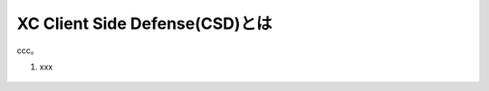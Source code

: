 XC Client Side Defense(CSD)とは
======================================

ccc。

1. xxx 

.. figure:: images/Picture1.jpg
   :scale: 50%
   :align: center

